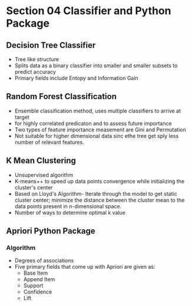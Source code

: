 * Section 04 Classifier and Python Package
** Decision Tree Classifier
- Tree like structure
- Splits data as a binary classifier into smaller and smaller subsets to predict accuracy
- Primary fields include Entopy and Information Gain
** Random Forest Classification
- Ensemble classification method, uses multiple classifiers to arrive at target
- for highly correlated predicaton and to assess future importance
- Two types of feature importance measement are Gini and Permutation
- Not suitable for higher dimensional data sinc ethe tree get sply less number of relevant features.
** K Mean Clustering
- Unsupervised algorithm
- K-means++ to speed up data points convergence while initializing the cluster's center
- Based on Lloyd's Algorithm- Iterate through the model to get static cluster center; minimize the distance between the cluster mean to the data points present in n-dimensional space.
- Number of ways to determine optimal k value
** Apriori Python Package
*** Algorithm
- Degrees of associations
- Five primary fields that come up with Apriori are given as:
  - Base Item
  - Append Item
  - Support
  - Confidence
  - Lift
